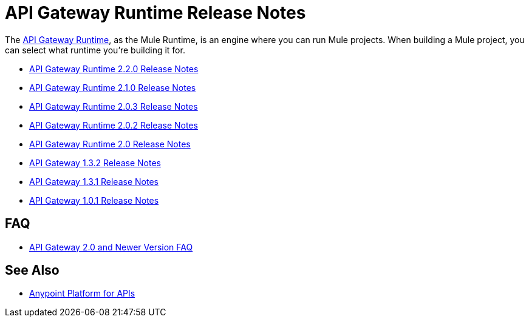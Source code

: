 = API Gateway Runtime Release Notes
:keywords: release notes, gateway, runtime, api, proxy

The link:/anypoint-platform-for-apis/configuring-an-api-gateway[API Gateway Runtime], as the Mule Runtime, is an engine where you can run Mule projects. When building a Mule project, you can select what runtime you're building it for.

* link:/release-notes/api-gateway-2.2.0-release-notes[API Gateway Runtime 2.2.0 Release Notes]
* link:/release-notes/api-gateway-2.1.0-release-notes[API Gateway Runtime 2.1.0 Release Notes]
* link:/release-notes/api-gateway-2.0.3-release-notes[API Gateway Runtime 2.0.3 Release Notes]
* link:/release-notes/api-gateway-2.0.2-release-notes[API Gateway Runtime 2.0.2 Release Notes]
* link:/release-notes/api-gateway-2.0-release-notes[API Gateway Runtime 2.0 Release Notes]
* link:/release-notes/api-gateway-1.3.2-release-notes[API Gateway 1.3.2 Release Notes]
* link:/release-notes/api-gateway-1.3.1-release-notes[API Gateway 1.3.1 Release Notes]
* link:/release-notes/api-gateway-1.0.1-release-notes[API Gateway 1.0.1 Release Notes]

== FAQ

* link:/release-notes/api-gateway-2.0-and-newer-version-faq[API Gateway 2.0 and Newer Version FAQ]

== See Also

* link:/anypoint-platform-for-apis/index[Anypoint Platform for APIs]
